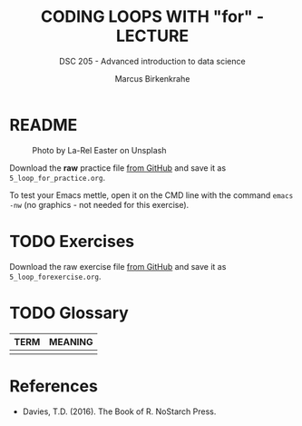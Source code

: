 #+TITLE: CODING LOOPS WITH "for" - LECTURE
#+AUTHOR: Marcus Birkenkrahe
#+SUBTITLE: DSC 205 - Advanced introduction to data science
#+STARTUP: overview hideblocks indent inlineimages
#+OPTIONS: toc:nil num:nil ^:nil
#+PROPERTY: header-args:R :session *R* :results output :exports both :noweb yes
#+attr_html: :width 300px
* README
#+attr_html: :width 300px
#+caption: Photo by La-Rel Easter on Unsplash
[[../img/4_stack.jpg]]

Download the *raw* practice file [[https://github.com/birkenkrahe/ds2/tree/main/org][from GitHub]] and save it as
~5_loop_for_practice.org~.

To test your Emacs mettle, open it on the CMD line with the command
~emacs -nw~ (no graphics - not needed for this exercise).

* TODO Exercises
#+attr_latex: :width 300px
[[../img/exercise.jpg]]

Download the raw exercise file [[https://github.com/birkenkrahe/ds2/tree/main/org][from GitHub]] and save it as
~5_loop_forexercise.org~.

* TODO Glossary

| TERM | MEANING |
|------+---------|
|      |         |

* References

- Davies, T.D. (2016). The Book of R. NoStarch Press.

